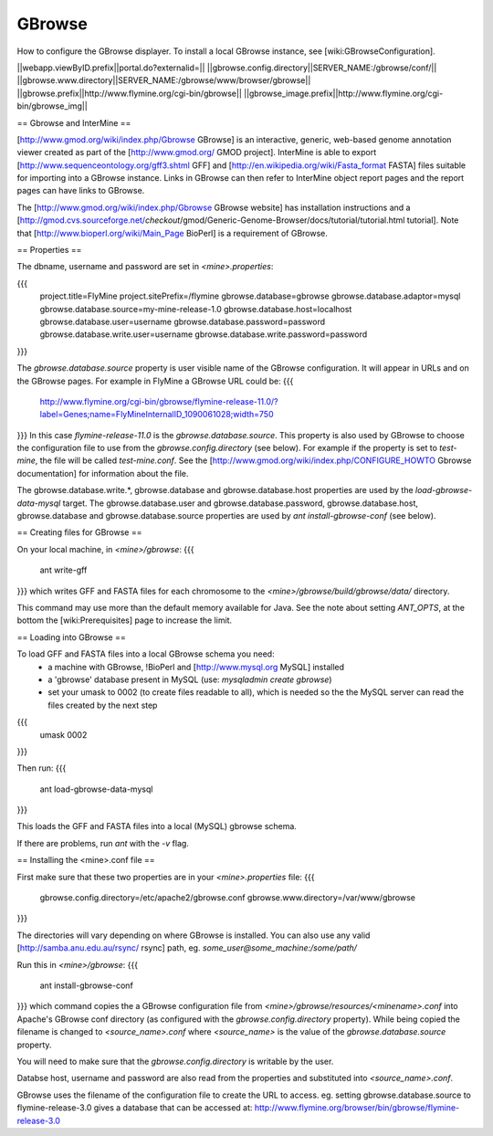 GBrowse
================================

How to configure the GBrowse displayer.  To install a local GBrowse instance, see [wiki:GBrowseConfiguration].

||webapp.viewByID.prefix||portal.do?externalid=||
||gbrowse.config.directory||SERVER_NAME:/gbrowse/conf/||
||gbrowse.www.directory||SERVER_NAME:/gbrowse/www/browser/gbrowse||
||gbrowse.prefix||http://www.flymine.org/cgi-bin/gbrowse||
||gbrowse_image.prefix||http://www.flymine.org/cgi-bin/gbrowse_img||

== Gbrowse and InterMine ==

[http://www.gmod.org/wiki/index.php/Gbrowse GBrowse] is an interactive, generic, web-based genome annotation viewer created as part of the [http://www.gmod.org/ GMOD project].  InterMine is able to export [http://www.sequenceontology.org/gff3.shtml GFF] and [http://en.wikipedia.org/wiki/Fasta_format FASTA] files suitable for importing into a GBrowse instance.  Links in GBrowse can then refer to InterMine object report pages and the report pages can have links to GBrowse.

The [http://www.gmod.org/wiki/index.php/Gbrowse GBrowse website] has installation instructions and a [http://gmod.cvs.sourceforge.net/*checkout*/gmod/Generic-Genome-Browser/docs/tutorial/tutorial.html tutorial].  Note that [http://www.bioperl.org/wiki/Main_Page BioPerl] is a requirement of GBrowse.

== Properties ==

The dbname, username and password are set in `<mine>.properties`:

{{{
  project.title=FlyMine
  project.sitePrefix=/flymine
  gbrowse.database=gbrowse
  gbrowse.database.adaptor=mysql
  gbrowse.database.source=my-mine-release-1.0
  gbrowse.database.host=localhost
  gbrowse.database.user=username
  gbrowse.database.password=password
  gbrowse.database.write.user=username
  gbrowse.database.write.password=password
}}}

The `gbrowse.database.source` property is user visible name of the GBrowse configuration.  It will appear in URLs and on the GBrowse pages.  For example in FlyMine a GBrowse URL could be:
{{{
  http://www.flymine.org/cgi-bin/gbrowse/flymine-release-11.0/?label=Genes;name=FlyMineInternalID_1090061028;width=750
}}}
In this case `flymine-release-11.0` is the `gbrowse.database.source`.  This property is also used by GBrowse to choose the configuration file to use from the `gbrowse.config.directory` (see below).  For example if the property is set to `test-mine`, the file will be called `test-mine.conf`.  See the [http://www.gmod.org/wiki/index.php/CONFIGURE_HOWTO Gbrowse documentation] for information about the file.

The gbrowse.database.write.*, gbrowse.database and gbrowse.database.host  properties are used by the `load-gbrowse-data-mysql` target.  The gbrowse.database.user and gbrowse.database.password, gbrowse.database.host, gbrowse.database and gbrowse.database.source properties are used by `ant install-gbrowse-conf` (see below).

== Creating files for GBrowse ==

On your local machine, in `<mine>/gbrowse`:
{{{
  ant write-gff
}}}
which writes GFF and FASTA files for each chromosome to the `<mine>/gbrowse/build/gbrowse/data/` directory.

This command may use more than the default memory available for Java.  See the note about setting `ANT_OPTS`, at the bottom the [wiki:Prerequisites] page to increase the limit.

== Loading into GBrowse ==

To load GFF and FASTA files into a local GBrowse schema you need:
 * a machine with GBrowse, !BioPerl and [http://www.mysql.org MySQL] installed
 * a 'gbrowse' database present in MySQL (use: `mysqladmin create gbrowse`)
 * set your umask to 0002 (to create files readable to all), which is needed so the the MySQL server can read the files created by the next step 
{{{
  umask 0002
}}}

Then run:
{{{
  ant load-gbrowse-data-mysql
}}}

This loads the GFF and FASTA files into a local (MySQL) gbrowse schema.

If there are problems, run `ant` with the `-v` flag. 

== Installing the <mine>.conf file ==

First make sure that these two properties are in your `<mine>.properties` file:
{{{
  gbrowse.config.directory=/etc/apache2/gbrowse.conf
  gbrowse.www.directory=/var/www/gbrowse
}}}

The directories will vary depending on where GBrowse is installed.  You can also use any valid [http://samba.anu.edu.au/rsync/ rsync] path, eg. `some_user@some_machine:/some/path/`

Run this in `<mine>/gbrowse`:
{{{
  ant install-gbrowse-conf
}}}
which command copies the a GBrowse configuration file from `<mine>/gbrowse/resources/<minename>.conf` into Apache's GBrowse conf directory (as configured with the `gbrowse.config.directory` property).  While being copied the filename is changed to `<source_name>.conf` where `<source_name>` is the value of the `gbrowse.database.source` property.

You will need to make sure that the `gbrowse.config.directory` is writable by the user.

Databse host, username and password are also read from the properties and substituted into `<source_name>.conf`.

GBrowse uses the filename of the configuration file to create the URL to access.  eg. setting gbrowse.database.source to flymine-release-3.0 gives a database that can be accessed at: http://www.flymine.org/browser/bin/gbrowse/flymine-release-3.0
